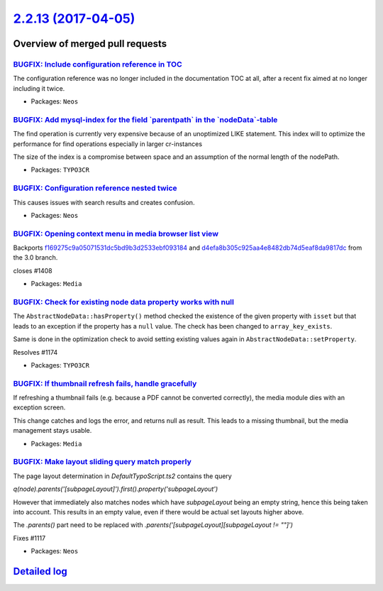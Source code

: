 `2.2.13 (2017-04-05) <https://github.com/neos/neos-development-collection/releases/tag/2.2.13>`_
================================================================================================

Overview of merged pull requests
~~~~~~~~~~~~~~~~~~~~~~~~~~~~~~~~

`BUGFIX: Include configuration reference in TOC <https://github.com/neos/neos-development-collection/pull/1515>`_
-----------------------------------------------------------------------------------------------------------------

The configuration reference was no longer included in the documentation TOC
at all, after a recent fix aimed at no longer including it twice.

* Packages: ``Neos``

`BUGFIX: Add mysql-index for the field \`parentpath\` in the \`nodeData\`-table <https://github.com/neos/neos-development-collection/pull/1478>`_
-------------------------------------------------------------------------------------------------------------------------------------------------

The find operation is currently very expensive because of an unoptimized LIKE statement.
This index will to optimize the performance for find operations especially in larger cr-instances

The size of the index is a compromise between space and an assumption of the normal length of the nodePath.

* Packages: ``TYPO3CR``

`BUGFIX: Configuration reference nested twice <https://github.com/neos/neos-development-collection/pull/1484>`_
---------------------------------------------------------------------------------------------------------------

This causes issues with search results and creates confusion.

* Packages: ``Neos``

`BUGFIX: Opening context menu in media browser list view <https://github.com/neos/neos-development-collection/pull/1409>`_
--------------------------------------------------------------------------------------------------------------------------

Backports `f169275c9a05071531dc5bd9b3d2533ebf093184 <https://github.com/neos/neos-development-collection/commit/f169275c9a05071531dc5bd9b3d2533ebf093184>`_ and `d4efa8b305c925aa4e8482db74d5eaf8da9817dc <https://github.com/neos/neos-development-collection/commit/d4efa8b305c925aa4e8482db74d5eaf8da9817dc>`_ from the 3.0 branch.

closes #1408

* Packages: ``Media``

`BUGFIX: Check for existing node data property works with null <https://github.com/neos/neos-development-collection/pull/1440>`_
--------------------------------------------------------------------------------------------------------------------------------

The ``AbstractNodeData::hasProperty()`` method checked
the existence of the given property with ``isset`` but that
leads to an exception if the property has a ``null`` value.
The check has been changed to ``array_key_exists``.

Same is done in the optimization check to avoid setting
existing values again in ``AbstractNodeData::setProperty``.

Resolves #1174

* Packages: ``TYPO3CR``

`BUGFIX: If thumbnail refresh fails, handle gracefully <https://github.com/neos/neos-development-collection/pull/1459>`_
------------------------------------------------------------------------------------------------------------------------

If refreshing a thumbnail fails (e.g. because a PDF cannot be converted
correctly), the media module dies with an exception screen.

This change catches and logs the error, and returns null as result. This
leads to a missing thumbnail, but the media management stays usable.

* Packages: ``Media``

`BUGFIX: Make layout sliding query match properly <https://github.com/neos/neos-development-collection/pull/1422>`_
-------------------------------------------------------------------------------------------------------------------

The page layout determination in `DefaultTypoScript.ts2` contains the query

`q(node).parents('[subpageLayout]').first().property('subpageLayout')`

However that immediately also matches nodes which have `subpageLayout` being an empty string, hence this being taken into account. This results in an empty value, even if there would be actual set layouts higher above.

The `.parents()` part need to be replaced with `.parents('[subpageLayout][subpageLayout != ""]')`

Fixes #1117

* Packages: ``Neos``

`Detailed log <https://github.com/neos/neos-development-collection/compare/2.2.12...2.2.13>`_
~~~~~~~~~~~~~~~~~~~~~~~~~~~~~~~~~~~~~~~~~~~~~~~~~~~~~~~~~~~~~~~~~~~~~~~~~~~~~~~~~~~~~~~~~~~~~
